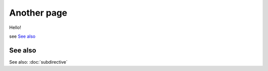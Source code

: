 
.. url:: magic-link

Another page
============

Hello!

see `See also`_

See also
--------

See also: :doc:`subdirective`
